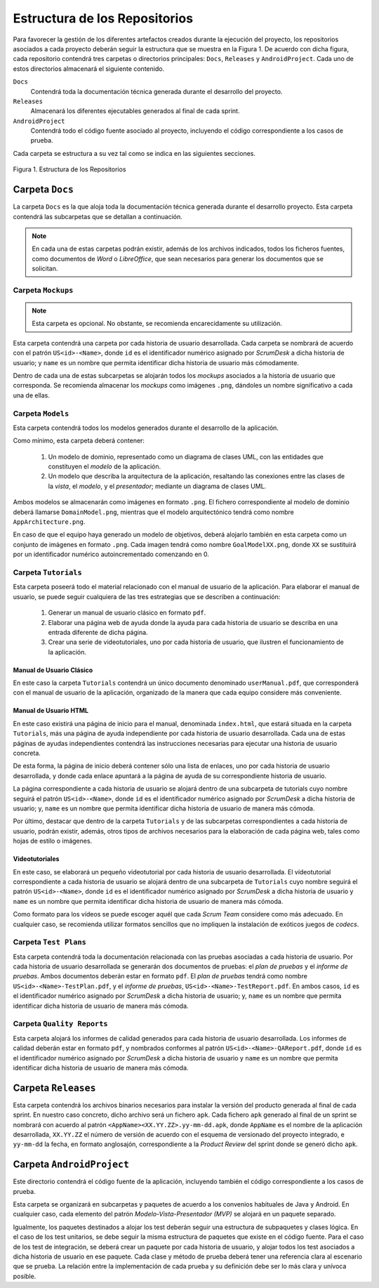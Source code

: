 ================================
 Estructura de los Repositorios
================================

Para favorecer la gestión de los diferentes artefactos creados durante la ejecución del proyecto, los repositorios asociados a cada proyecto deberán seguir la estructura que se muestra en la Figura 1. De acuerdo con dicha figura, cada repositorio  contendrá tres carpetas o directorios principales: ``Docs``, ``Releases`` y ``AndroidProject``. Cada uno de estos directorios almacenará el siguiente contenido.

``Docs``
  Contendrá toda la documentación técnica generada durante el desarrollo del proyecto.

``Releases``
  Almacenará los diferentes ejecutables generados al final de cada sprint.

``AndroidProject``
  Contendrá todo el código fuente asociado al proyecto, incluyendo el código correspondiente a los casos de prueba.

Cada carpeta se estructura a su vez tal como se indica en las siguientes secciones.

.. figure:: img/estructuraRepositorios.svg
   :align: center
   :alt: Estructura de los repositorios

   Figura 1. Estructura de los Repositorios

Carpeta ``Docs``
=================

La carpeta ``Docs`` es la que aloja toda la documentación técnica generada durante el desarrollo proyecto. Esta carpeta contendrá las subcarpetas que se detallan a continuación.

.. note:: En cada una de estas carpetas podrán existir, además de los archivos indicados, todos los ficheros fuentes, como documentos de *Word* o *LibreOffice*, que sean necesarios para generar los documentos que se solicitan.

Carpeta ``Mockups``
--------------------

.. note:: Esta carpeta es opcional. No obstante, se recomienda encarecidamente su utilización.

Esta carpeta contendrá una carpeta por cada historia de usuario desarrollada. Cada carpeta se nombrará de acuerdo con el patrón ``US<id>-<Name>``, donde ``id`` es el identificador numérico asignado por *ScrumDesk* a dicha historia de usuario;  y ``name`` es un nombre que permita identificar dicha historia de usuario más cómodamente.

Dentro de cada una de estas subcarpetas se alojarán todos los *mockups* asociados a  la historia de usuario que corresponda. Se recomienda almacenar los *mockups* como imágenes ``.png``, dándoles un nombre significativo a cada una de ellas.

Carpeta ``Models``
--------------------

Esta carpeta contendrá todos los modelos generados durante el desarrollo de la aplicación.

Como mínimo, esta carpeta deberá contener:

  #. Un modelo de dominio, representado como un diagrama de clases UML, con las entidades que constituyen el *modelo* de la aplicación.
  #. Un modelo que describa la arquitectura de la aplicación, resaltando las conexiones entre las clases de la *vista*, el *modelo*, y el *presentador*; mediante un diagrama de clases UML.

Ambos modelos se almacenarán como imágenes en formato ``.png``. El fichero correspondiente al modelo de dominio deberá llamarse ``DomainModel.png``, mientras que el modelo arquitectónico tendrá como nombre ``AppArchitecture.png``.

En caso de que el equipo haya generado un modelo de objetivos, deberá alojarlo también en esta carpeta como un conjunto de imágenes en formato ``.png``. Cada imagen tendrá como nombre ``GoalModelXX.png``, donde ``XX`` se sustituirá por un identificador numérico autoincrementado comenzando en 0.

Carpeta ``Tutorials``
----------------------

Esta carpeta poseerá todo el material relacionado con el manual de usuario de la aplicación. Para elaborar el manual de usuario, se puede seguir cualquiera de las tres estrategias que se describen a continuación:

  #. Generar un manual de usuario clásico en formato ``pdf``.
  #. Elaborar una página web de ayuda donde la ayuda para cada historia de usuario se describa en una entrada diferente de dicha página.
  #. Crear una serie de videotutoriales, uno por cada historia de usuario, que ilustren el funcionamiento de la aplicación.

Manual de Usuario Clásico
^^^^^^^^^^^^^^^^^^^^^^^^^^

En este caso la carpeta ``Tutorials`` contendrá un único documento denominado ``userManual.pdf``, que corresponderá con el manual de usuario de la aplicación, organizado de la manera que cada equipo considere más conveniente.

Manual de Usuario HTML
^^^^^^^^^^^^^^^^^^^^^^^

En este caso existirá una página de inicio para el manual, denominada ``index.html``, que estará situada en la carpeta ``Tutorials``, más una página de ayuda independiente por cada historia de usuario desarrollada. Cada una de estas páginas de ayudas independientes contendrá las instrucciones necesarias para ejecutar una historia de usuario concreta.

De esta forma, la página de inicio deberá contener sólo una lista de enlaces, uno por cada historia de usuario desarrollada, y donde cada enlace apuntará a la página de ayuda de su correspondiente historia de usuario.

La página correspondiente a cada historia de usuario se alojará dentro de una subcarpeta de tutorials cuyo nombre seguirá el patrón ``US<id>-<Name>``, donde ``id`` es el identificador numérico asignado por *ScrumDesk* a dicha historia de usuario;  y, ``name`` es un nombre que permita identificar dicha historia de usuario de manera más cómoda.

Por último, destacar que dentro de la carpeta ``Tutorials`` y de las subcarpetas correspondientes a cada historia de usuario, podrán existir, además, otros tipos de archivos necesarios para la elaboración de cada página web, tales como hojas de estilo o imágenes.

.. Poner un ejemplo de página de ayuda

Videotutoriales
^^^^^^^^^^^^^^^^

En este caso, se elaborará un pequeño videotutorial por cada historia de usuario desarrollada. El vídeotutorial correspondiente a cada historia de usuario se alojará dentro de una subcarpeta de ``Tutorials`` cuyo nombre seguirá el patrón ``US<id>-<Name>``, donde ``id`` es el identificador numérico asignado por *ScrumDesk* a dicha historia de usuario  y ``name`` es un nombre que permita identificar dicha historia de usuario de manera más cómoda.

Como formato para los vídeos se puede escoger aquél que cada *Scrum Team* considere como más adecuado. En cualquier caso, se recomienda utilizar formatos sencillos que no impliquen la instalación de exóticos juegos de *codecs*.

Carpeta ``Test Plans``
-----------------------

Esta carpeta contendrá toda la documentación relacionada con las pruebas asociadas a cada historia de usuario. Por cada historia de usuario desarrollada se generarán dos documentos de pruebas: el *plan de pruebas* y el *informe de pruebas*. Ambos documentos deberán estar en formato ``pdf``. El *plan de pruebas* tendrá como nombre ``US<id>-<Name>-TestPlan.pdf``,  y el *informe de pruebas*, ``US<id>-<Name>-TestReport.pdf``. En ambos casos, ``id`` es el identificador numérico asignado por *ScrumDesk* a dicha historia de usuario; y, ``name`` es un nombre que permita identificar dicha historia de usuario de manera más cómoda.

Carpeta ``Quality Reports``
----------------------------

Esta carpeta alojará los informes de calidad generados para cada historia de usuario desarrollada. Los informes de calidad deberán estar en formato ``pdf``, y nombrados conformes al patrón ``US<id>-<Name>-QAReport.pdf``, donde ``id`` es el identificador numérico asignado por *ScrumDesk* a dicha historia de usuario  y ``name`` es un nombre que permita identificar dicha historia de usuario de manera más cómoda.

Carpeta ``Releases``
=====================

Esta carpeta contendrá los archivos binarios necesarios para instalar la versión del producto generada al final de cada sprint. En nuestro caso concreto, dicho archivo será un fichero ``apk``. Cada fichero ``apk`` generado al final de un sprint se nombrará con acuerdo al patrón ``<AppName><XX.YY.ZZ>.yy-mm-dd.apk``, donde ``AppName`` es el nombre de la aplicación desarrollada, ``XX.YY.ZZ`` el número de versión de acuerdo con el esquema de versionado del proyecto integrado, e ``yy-mm-dd`` la fecha, en formato anglosajón, correspondiente a la *Product Review* del sprint donde se generó dicho ``apk``.

Carpeta ``AndroidProject``
===========================

Este directorio contendrá el código fuente de la aplicación, incluyendo también el código correspondiente a los casos de prueba.

Esta carpeta se organizará en subcarpetas y paquetes de acuerdo a los convenios habituales de Java y Android. En cualquier caso, cada elemento del patrón *Modelo-Vista-Presentador (MVP)* se alojará en un paquete separado.

Igualmente, los paquetes destinados a alojar los test deberán seguir una estructura de subpaquetes y clases lógica. En el caso de los test unitarios, se debe seguir la misma estructura de paquetes que existe en el código fuente. Para el caso de los test de integración, se deberá crear un paquete por cada historia de usuario, y alojar todos los test asociados a dicha historia de usuario en ese paquete. Cada clase y método de prueba deberá tener una referencia clara al escenario que se prueba. La relación entre la implementación de cada prueba y su definición debe ser lo más clara y unívoca posible.
